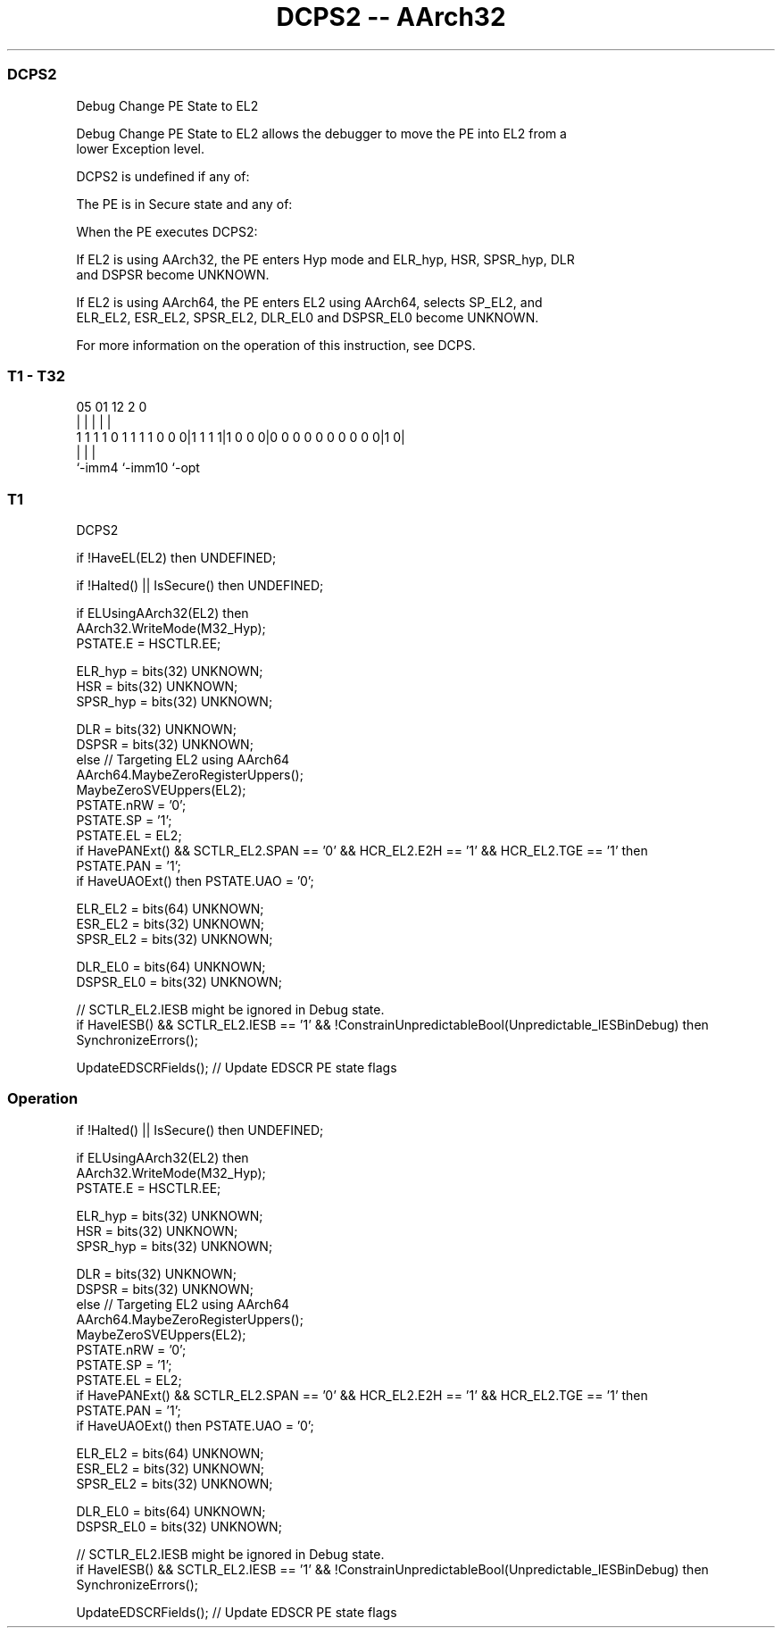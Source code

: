 .nh
.TH "DCPS2 -- AArch32" "7" " "  "instruction" "general"
.SS DCPS2
 Debug Change PE State to EL2

 Debug Change PE State to EL2 allows the debugger to move the PE into EL2 from a
 lower Exception level.

 DCPS2 is undefined if any of:

 The PE is in Secure state and any of:


 When the PE executes DCPS2:

 If EL2 is using AArch32, the PE enters Hyp mode and ELR_hyp, HSR, SPSR_hyp, DLR
 and DSPSR become UNKNOWN.

 If EL2 is using AArch64, the PE enters EL2 using AArch64, selects SP_EL2, and
 ELR_EL2, ESR_EL2, SPSR_EL2, DLR_EL0 and DSPSR_EL0 become UNKNOWN.


 For more information on the operation of this instruction, see DCPS.



.SS T1 - T32
 
                                                                   
                                                                   
                                                                   
                         05      01      12                   2   0
                          |       |       |                   |   |
   1 1 1 1 0 1 1 1 1 0 0 0|1 1 1 1|1 0 0 0|0 0 0 0 0 0 0 0 0 0|1 0|
                          |               |                   |
                          `-imm4          `-imm10             `-opt
  
  
 
.SS T1
 
 DCPS2
 
 if !HaveEL(EL2) then UNDEFINED;
 
 if !Halted() || IsSecure() then UNDEFINED;
 
 if ELUsingAArch32(EL2) then
     AArch32.WriteMode(M32_Hyp);
     PSTATE.E = HSCTLR.EE;
 
     ELR_hyp = bits(32) UNKNOWN;
     HSR = bits(32) UNKNOWN;
     SPSR_hyp = bits(32) UNKNOWN;
 
     DLR = bits(32) UNKNOWN;
     DSPSR = bits(32) UNKNOWN;
 else                                        // Targeting EL2 using AArch64
     AArch64.MaybeZeroRegisterUppers();
     MaybeZeroSVEUppers(EL2);
     PSTATE.nRW = '0';
     PSTATE.SP = '1';
     PSTATE.EL = EL2;
     if HavePANExt() && SCTLR_EL2.SPAN == '0' && HCR_EL2.E2H == '1' && HCR_EL2.TGE == '1' then
         PSTATE.PAN = '1';
     if HaveUAOExt() then PSTATE.UAO = '0';
 
     ELR_EL2 = bits(64) UNKNOWN;
     ESR_EL2 = bits(32) UNKNOWN;
     SPSR_EL2 = bits(32) UNKNOWN;
 
     DLR_EL0 = bits(64) UNKNOWN;
     DSPSR_EL0 = bits(32) UNKNOWN;
 
     // SCTLR_EL2.IESB might be ignored in Debug state.
     if HaveIESB() && SCTLR_EL2.IESB == '1' && !ConstrainUnpredictableBool(Unpredictable_IESBinDebug) then
         SynchronizeErrors();
 
 UpdateEDSCRFields();                        // Update EDSCR PE state flags
 


.SS Operation

 if !Halted() || IsSecure() then UNDEFINED;
 
 if ELUsingAArch32(EL2) then
     AArch32.WriteMode(M32_Hyp);
     PSTATE.E = HSCTLR.EE;
 
     ELR_hyp = bits(32) UNKNOWN;
     HSR = bits(32) UNKNOWN;
     SPSR_hyp = bits(32) UNKNOWN;
 
     DLR = bits(32) UNKNOWN;
     DSPSR = bits(32) UNKNOWN;
 else                                        // Targeting EL2 using AArch64
     AArch64.MaybeZeroRegisterUppers();
     MaybeZeroSVEUppers(EL2);
     PSTATE.nRW = '0';
     PSTATE.SP = '1';
     PSTATE.EL = EL2;
     if HavePANExt() && SCTLR_EL2.SPAN == '0' && HCR_EL2.E2H == '1' && HCR_EL2.TGE == '1' then
         PSTATE.PAN = '1';
     if HaveUAOExt() then PSTATE.UAO = '0';
 
     ELR_EL2 = bits(64) UNKNOWN;
     ESR_EL2 = bits(32) UNKNOWN;
     SPSR_EL2 = bits(32) UNKNOWN;
 
     DLR_EL0 = bits(64) UNKNOWN;
     DSPSR_EL0 = bits(32) UNKNOWN;
 
     // SCTLR_EL2.IESB might be ignored in Debug state.
     if HaveIESB() && SCTLR_EL2.IESB == '1' && !ConstrainUnpredictableBool(Unpredictable_IESBinDebug) then
         SynchronizeErrors();
 
 UpdateEDSCRFields();                        // Update EDSCR PE state flags

